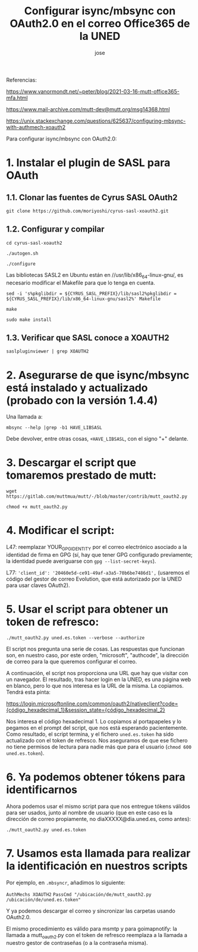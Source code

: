 # Created 2022-09-30 vie 18:38
#+title: Configurar isync/mbsync con OAuth2.0 en el correo Office365 de la UNED
#+author: jose

Referencias:

https://www.vanormondt.net/~peter/blog/2021-03-16-mutt-office365-mfa.html

https://www.mail-archive.com/mutt-dev@mutt.org/msg14368.html

https://unix.stackexchange.com/questions/625637/configuring-mbsync-with-authmech-xoauth2

Para configurar isync/mbsync con OAuth2.0:

* 1. Instalar el plugin de SASL para OAuth

** 1.1. Clonar las fuentes de Cyrus SASL OAuth2
~git clone https://github.com/moriyoshi/cyrus-sasl-xoauth2.git~

** 1.2. Configurar y compilar
~cd cyrus-sasl-xoauth2~

~./autogen.sh~

~./configure~

Las bibliotecas SASL2 en Ubuntu están en //usr/lib/x86_64-linux-gnu/, es necesario modificar el Makefile para que lo tenga en cuenta.

~sed -i 's%pkglibdir = ${CYRUS_SASL_PREFIX}/lib/sasl2%pkglibdir = ${CYRUS_SASL_PREFIX}/lib/x86_64-linux-gnu/sasl2%' Makefile~

~make~

~sudo make install~

** 1.3. Verificar que SASL conoce a XOAUTH2
~saslpluginviewer | grep XOAUTH2~

* 2. Asegurarse de que isync/mbsync está instalado y actualizado (probado con la versión 1.4.4)

Una llamada a:

~mbsync --help |grep -b1 HAVE_LIBSASL~

Debe devolver, entre otras cosas, ~+HAVE_LIBSASL~, con el signo "+" delante.

* 3. Descargar el script que tomaremos prestado de mutt:

~wget https://gitlab.com/muttmua/mutt/-/blob/master/contrib/mutt_oauth2.py~

~chmod +x mutt_oauth2.py~

* 4. Modificar el script:

L47: reemplazar YOUR_GPG_IDENTITY por el correo electrónico asociado a la identidad de firma en GPG (sí, hay que tener GPG configurado previamente; la identidad puede averiguarse con ~gpg --list-secret-keys~).

L77: ~'client_id': '20460e5d-ce91-49af-a3a5-70b6be7486d1',~ (usaremos el código del gestor de correo Evolution, que está autorizado por la UNED para usar claves OAuth2).

* 5. Usar el script para obtener un token de refresco:

~./mutt_oauth2.py uned.es.token --verbose --authorize~

El script nos pregunta una serie de cosas. Las respuestas que funcionan son, en nuestro caso, por este orden, "microsoft", "authcode", la dirección de correo para la que queremos configurar el correo.

A continuación, el script nos proporciona una URL que hay que visitar con un navegador. El resultado, tras hacer login en la UNED, es una página web en blanco, pero lo que nos interesa es la URL de la misma. La copiamos. Tendrá esta pinta:

https://login.microsoftonline.com/common/oauth2/nativeclient?code={código_hexadecimal_1}&session_state={código_hexadecimal_2}

Nos interesa el código hexadecimal 1. Lo copiamos al portapapeles y lo pegamos en el prompt del script, que nos está esperando pacientemente. Como resultado, el script termina, y el fichero ~uned.es.token~ ha sido actualizado con el token de refresco. Nos aseguramos de que ese fichero no tiene permisos de lectura para nadie más que para el usuario (~chmod 600 uned.es.token~).

* 6. Ya podemos obtener tókens para identificarnos

Ahora podemos usar el mismo script para que nos entregue tókens válidos para ser usados, junto al nombre de usuario (que en este caso es la dirección de correo propiamente, no diaXXXXX@dia.uned.es, como antes):

~./mutt_oauth2.py uned.es.token~


* 7. Usamos esta llamada para realizar la identificación en nuestros scripts

Por ejemplo, en ~.mbsyncr~, añadimos lo siguiente:

~AuthMechs XOAUTH2~
~PassCmd "/ubicación/de/mutt_oauth2.py /ubicación/de/uned.es.token"~

Y ya podemos descargar el correo y sincronizar las carpetas usando OAuth2.0.

El mismo procedimiento es válido para msmtp y para goimapnotify: la llamada a mutt_oauth2.py con el token de refresco reemplaza a la llamada a nuestro gestor de contraseñas (o a la contraseña misma).
